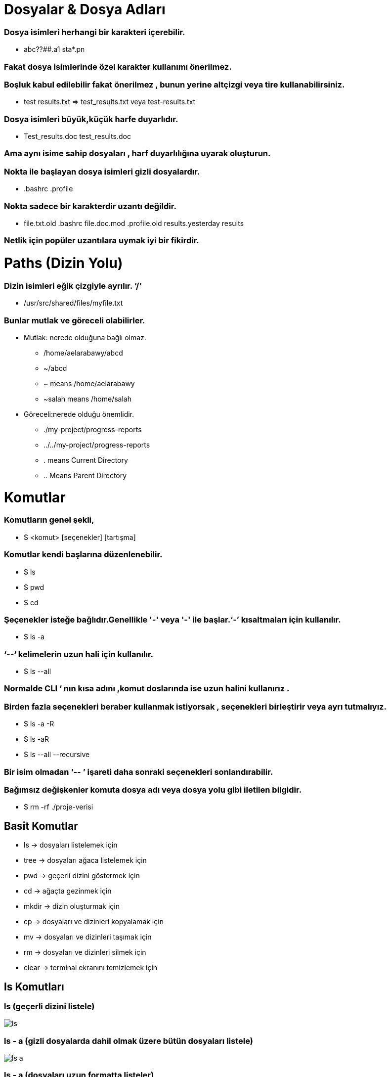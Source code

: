 = Dosyalar & Dosya Adları

=== Dosya isimleri herhangi bir karakteri içerebilir.

* abc??##.a1	sta*.pn

=== Fakat dosya isimlerinde özel karakter kullanımı önerilmez.

=== Boşluk kabul edilebilir fakat önerilmez , bunun yerine altçizgi veya tire kullanabilirsiniz.

* test results.txt	=> test_results.txt	veya  test-results.txt

=== Dosya isimleri büyük,küçük harfe duyarlıdır.

* Test_results.doc	test_results.doc

=== Ama aynı isime sahip dosyaları , harf duyarlılığına uyarak oluşturun.


=== Nokta ile başlayan dosya isimleri gizli dosyalardır.

* .bashrc   .profile

=== Nokta sadece bir karakterdir uzantı değildir.

* file.txt.old	.bashrc	file.doc.mod   .profile.old   results.yesterday  results

=== Netlik için popüler uzantılara uymak iyi bir fikirdir.

= Paths (Dizin Yolu)

=== Dizin isimleri eğik çizgiyle ayrılır. ‘/’

* /usr/src/shared/files/myfile.txt

=== Bunlar mutlak ve göreceli olabilirler.

* Mutlak: nerede olduğuna bağlı olmaz.

** /home/aelarabawy/abcd

** ~/abcd

** ~  means /home/aelarabawy	

** ~salah means /home/salah

* Göreceli:nerede olduğu önemlidir.

** ./my-project/progress-reports

** ../../my-project/progress-reports

** .  means Current Directory

** .. Means Parent Directory

= Komutlar

=== Komutların genel şekli,

* $ <komut> [seçenekler] [tartışma]

=== Komutlar kendi başlarına düzenlenebilir.

* $ ls

* $ pwd

* $ cd

=== Şeçenekler isteğe bağlıdır.Genellikle '-' veya '-' ile başlar.‘-’ kısaltmaları için kullanılır.

* $ ls -a

=== ‘--‘ kelimelerin uzun hali için kullanılır.

* $ ls --all

=== Normalde CLI ‘ nın kısa adını ,komut doslarında ise uzun halini kullanırız .

=== Birden fazla seçenekleri beraber kullanmak istiyorsak , seçenekleri birleştirir veya ayrı tutmalıyız.

* $ ls -a -R

* $ ls -aR

* $ ls --all --recursive

=== Bir isim olmadan ‘-- ’ işareti daha sonraki seçenekleri sonlandırabilir.

=== Bağımsız değişkenler komuta dosya adı veya dosya yolu gibi iletilen bilgidir.

* $ rm -rf  ./proje-verisi

== Basit Komutlar

* ls -> dosyaları listelemek için

* tree -> dosyaları ağaca listelemek için

* pwd -> geçerli dizini göstermek için

* cd -> ağaçta gezinmek için

* mkdir -> dizin oluşturmak için

* cp -> dosyaları ve dizinleri kopyalamak için

* mv -> dosyaları ve dizinleri taşımak için

* rm -> dosyaları ve dizinleri silmek için

* clear -> terminal ekranını temizlemek için

== ls Komutları

=== ls (geçerli dizini listele) 

image::linuxfotoları/ls.png[]

=== ls - a (gizli dosyalarda dahil olmak üzere bütün dosyaları listele)

image::linuxfotoları/ls-a.png[]

=== ls - a (dosyaları uzun formatta listeler)

image::linuxfotoları/ls-l.png[]

=== Diğer ls komutları

* ls -t -> dosyaları oluşturma zamanına göre listeler

* ls -S -> boyuta göre dosyaları listeler

* ls -r -> tersten sıralama yaparak listeler

* ls -d -> yalnızca dizinleri gösterir

* ls -R -> alt dizinleri gösterir

* ls <dizin veya dosya><dizin veya dosya> -> seçili dosyaları listeler

== tree Komutları

=== tree (geçerli dizinde ağaç listeleme)

image::linuxfotoları/tree.png[]

=== tree - a (tüm dosyaları gösterir)

image::linuxfotoları/tree-a.png[]

=== Diğer tree komutları

* tree - d -> sadece dizinleri gösterir

image::linuxfotoları/tree-d.png[]

* tree <dizin> -> ağacı belirtilen dizinden itibaren gösterir.

== pwd Komutu

=== Bulunduğun dizini gösterir.

image::linuxfotoları/pwd.png[]

== cd Komutu

=== Hedeflenen dosya veya dizine gider.

image::linuxfotoları/cd.png[]

== mkdir Komutu

=== dosya oluşturur.

image::linuxfotoları/mkdir.png[]

== cp Komutu 

=== Dosyaları veya dizinleri kopyalar.

== mv Komutu

=== Dosyaları ve dizinleri taşıma işlemi yapar

== rm Komutu 

=== Dosyaları ve dizinleri kaldırma(silme) işlemini gerçekleştirir.

= Wild Cards

=== Bazen tek bir dosya yerine bir grup dosyada bir komutu çalıştırmanız gerekir.
* Örneğin:
** Günlük dosyaların  tamamını silmek istiyorsunuz.
** Tüm resim dosyalarını listelemek istiyorsunuz.
** Eski dosyaları kopyalamak istiyorsunuz. 

=== Bunun çözümü, Wild Card’ ları kullanmaktır. Wild card‘lar, dosya adlarında bir şeyler paylaşan bir dosya / dizin grubuna uygulamak için kullanılan dosya adlarında ve dizin adlarında yer tutucu olarak kullanılan desenlerdir.

=== Sadece dosya adları ve dizin adları için Wild card’ların kullanıldığını unutmayın. Normal metin için gelecekteki bir ders kapsamında ele alınacak başka bir desen kullanılır.

=== "*", Dosya / dizin adındaki herhangi bir karakter kümesinin yerini alabilir.

=== "*", Dosya / dizin adındaki herhangi bir karakter setini değiştirebilir.

== İPUCU

* Bir sürü dosyayı / dizinleri wild card’larla kaldıracaksanız, yanlış yapmadığınızdan ve yanlış dosyaları kaldırdığınızdan emin olmak için bunları önce aynı wild card’la listelemek ve ardından "ls" yerine "rm" veya emin değilseniz, silinmeden önce her dosyanın silinmesini onaylamak için '-i' kullanın.


